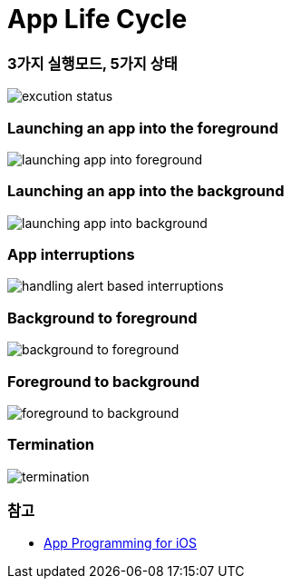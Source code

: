 = App Life Cycle

=== 3가지 실행모드, 5가지 상태

image:./image/excution-status.png[]

=== Launching an app into the foreground 

image:https://wiki.yuaming.com/ios/image/launching-app-into-foreground.png[]

=== Launching an app into the background

image:https://wiki.yuaming.com/ios/image/launching-app-into-background.png[]

=== App interruptions

image:https://wiki.yuaming.com/ios/image/handling-alert-based-interruptions.png[]

=== Background to foreground

image:./image/background-to-foreground.png[]

=== Foreground to background

image:./image/foreground-to-background.png[]

=== Termination

image:./image/termination.png[]

=== 참고
* https://developer.apple.com/library/content/documentation/iPhone/Conceptual/iPhoneOSProgrammingGuide/Introduction/Introduction.html[App Programming for iOS]